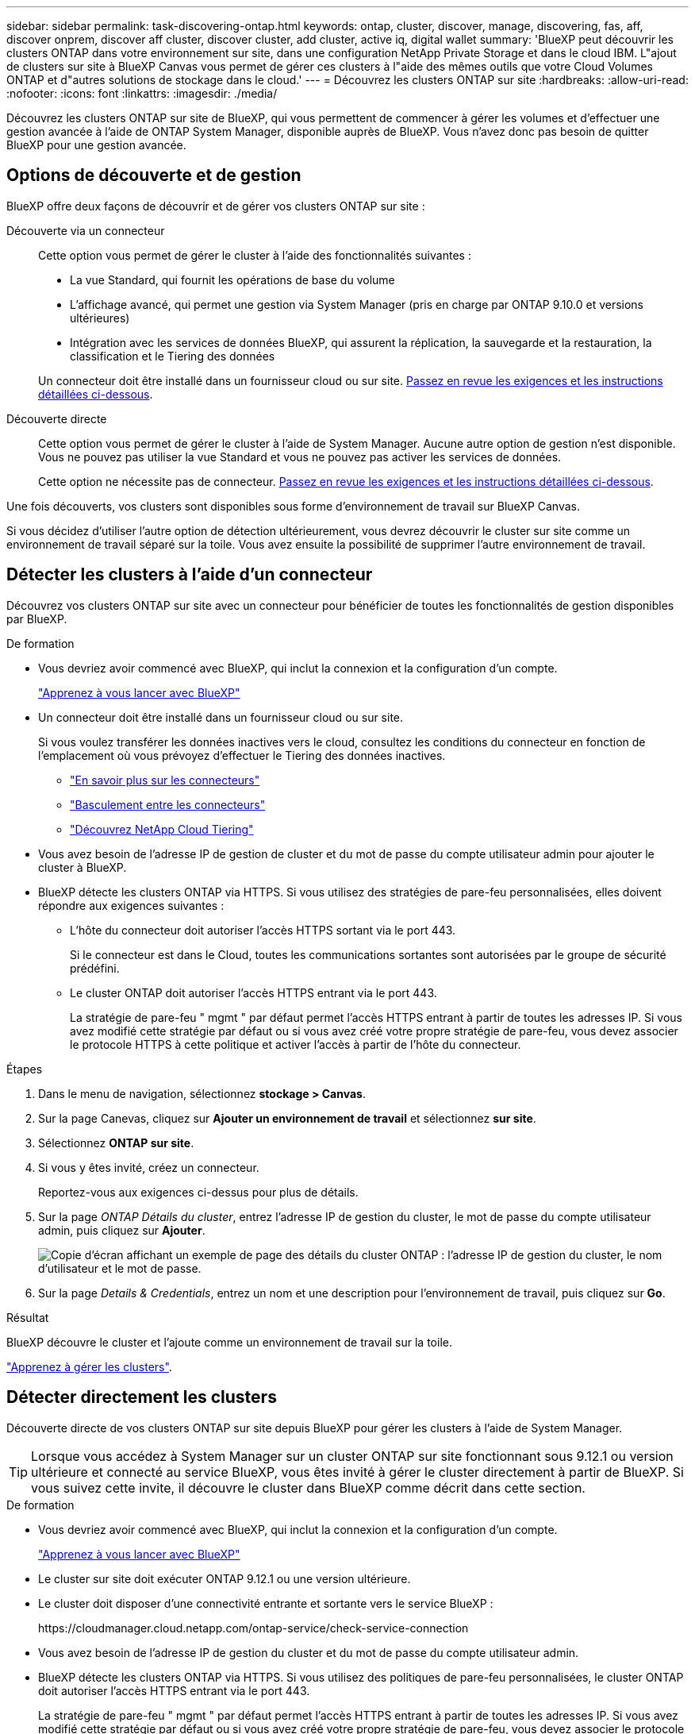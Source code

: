 ---
sidebar: sidebar 
permalink: task-discovering-ontap.html 
keywords: ontap, cluster, discover, manage, discovering, fas, aff, discover onprem, discover aff cluster, discover cluster, add cluster, active iq, digital wallet 
summary: 'BlueXP peut découvrir les clusters ONTAP dans votre environnement sur site, dans une configuration NetApp Private Storage et dans le cloud IBM. L"ajout de clusters sur site à BlueXP Canvas vous permet de gérer ces clusters à l"aide des mêmes outils que votre Cloud Volumes ONTAP et d"autres solutions de stockage dans le cloud.' 
---
= Découvrez les clusters ONTAP sur site
:hardbreaks:
:allow-uri-read: 
:nofooter: 
:icons: font
:linkattrs: 
:imagesdir: ./media/


[role="lead"]
Découvrez les clusters ONTAP sur site de BlueXP, qui vous permettent de commencer à gérer les volumes et d'effectuer une gestion avancée à l'aide de ONTAP System Manager, disponible auprès de BlueXP. Vous n'avez donc pas besoin de quitter BlueXP pour une gestion avancée.



== Options de découverte et de gestion

BlueXP offre deux façons de découvrir et de gérer vos clusters ONTAP sur site :

Découverte via un connecteur:: Cette option vous permet de gérer le cluster à l'aide des fonctionnalités suivantes :
+
--
* La vue Standard, qui fournit les opérations de base du volume
* L'affichage avancé, qui permet une gestion via System Manager (pris en charge par ONTAP 9.10.0 et versions ultérieures)
* Intégration avec les services de données BlueXP, qui assurent la réplication, la sauvegarde et la restauration, la classification et le Tiering des données


Un connecteur doit être installé dans un fournisseur cloud ou sur site. <<Détecter les clusters à l'aide d'un connecteur,Passez en revue les exigences et les instructions détaillées ci-dessous>>.

--
Découverte directe:: Cette option vous permet de gérer le cluster à l'aide de System Manager. Aucune autre option de gestion n'est disponible. Vous ne pouvez pas utiliser la vue Standard et vous ne pouvez pas activer les services de données.
+
--
Cette option ne nécessite pas de connecteur. <<Détecter directement les clusters,Passez en revue les exigences et les instructions détaillées ci-dessous>>.

--


Une fois découverts, vos clusters sont disponibles sous forme d'environnement de travail sur BlueXP Canvas.

Si vous décidez d'utiliser l'autre option de détection ultérieurement, vous devrez découvrir le cluster sur site comme un environnement de travail séparé sur la toile. Vous avez ensuite la possibilité de supprimer l'autre environnement de travail.



== Détecter les clusters à l'aide d'un connecteur

Découvrez vos clusters ONTAP sur site avec un connecteur pour bénéficier de toutes les fonctionnalités de gestion disponibles par BlueXP.

.De formation
* Vous devriez avoir commencé avec BlueXP, qui inclut la connexion et la configuration d'un compte.
+
https://docs.netapp.com/us-en/cloud-manager-setup-admin/concept-overview.html["Apprenez à vous lancer avec BlueXP"^]

* Un connecteur doit être installé dans un fournisseur cloud ou sur site.
+
Si vous voulez transférer les données inactives vers le cloud, consultez les conditions du connecteur en fonction de l'emplacement où vous prévoyez d'effectuer le Tiering des données inactives.

+
** https://docs.netapp.com/us-en/cloud-manager-setup-admin/concept-connectors.html["En savoir plus sur les connecteurs"^]
** https://docs.netapp.com/us-en/cloud-manager-setup-admin/task-managing-connectors.html["Basculement entre les connecteurs"^]
** https://docs.netapp.com/us-en/cloud-manager-tiering/concept-cloud-tiering.html["Découvrez NetApp Cloud Tiering"^]


* Vous avez besoin de l'adresse IP de gestion de cluster et du mot de passe du compte utilisateur admin pour ajouter le cluster à BlueXP.
* BlueXP détecte les clusters ONTAP via HTTPS. Si vous utilisez des stratégies de pare-feu personnalisées, elles doivent répondre aux exigences suivantes :
+
** L'hôte du connecteur doit autoriser l'accès HTTPS sortant via le port 443.
+
Si le connecteur est dans le Cloud, toutes les communications sortantes sont autorisées par le groupe de sécurité prédéfini.

** Le cluster ONTAP doit autoriser l'accès HTTPS entrant via le port 443.
+
La stratégie de pare-feu " mgmt " par défaut permet l'accès HTTPS entrant à partir de toutes les adresses IP. Si vous avez modifié cette stratégie par défaut ou si vous avez créé votre propre stratégie de pare-feu, vous devez associer le protocole HTTPS à cette politique et activer l'accès à partir de l'hôte du connecteur.





.Étapes
. Dans le menu de navigation, sélectionnez *stockage > Canvas*.
. Sur la page Canevas, cliquez sur *Ajouter un environnement de travail* et sélectionnez *sur site*.
. Sélectionnez *ONTAP sur site*.
. Si vous y êtes invité, créez un connecteur.
+
Reportez-vous aux exigences ci-dessus pour plus de détails.

. Sur la page _ONTAP Détails du cluster_, entrez l'adresse IP de gestion du cluster, le mot de passe du compte utilisateur admin, puis cliquez sur *Ajouter*.
+
image:screenshot_discover_ontap.png["Copie d'écran affichant un exemple de page des détails du cluster ONTAP : l'adresse IP de gestion du cluster, le nom d'utilisateur et le mot de passe."]

. Sur la page _Details & Credentials_, entrez un nom et une description pour l'environnement de travail, puis cliquez sur *Go*.


.Résultat
BlueXP découvre le cluster et l'ajoute comme un environnement de travail sur la toile.

link:task-manage-ontap-connector.html["Apprenez à gérer les clusters"].



== Détecter directement les clusters

Découverte directe de vos clusters ONTAP sur site depuis BlueXP pour gérer les clusters à l'aide de System Manager.


TIP: Lorsque vous accédez à System Manager sur un cluster ONTAP sur site fonctionnant sous 9.12.1 ou version ultérieure et connecté au service BlueXP, vous êtes invité à gérer le cluster directement à partir de BlueXP. Si vous suivez cette invite, il découvre le cluster dans BlueXP comme décrit dans cette section.

.De formation
* Vous devriez avoir commencé avec BlueXP, qui inclut la connexion et la configuration d'un compte.
+
https://docs.netapp.com/us-en/cloud-manager-setup-admin/concept-overview.html["Apprenez à vous lancer avec BlueXP"^]

* Le cluster sur site doit exécuter ONTAP 9.12.1 ou une version ultérieure.
* Le cluster doit disposer d'une connectivité entrante et sortante vers le service BlueXP :
+
\https://cloudmanager.cloud.netapp.com/ontap-service/check-service-connection

* Vous avez besoin de l'adresse IP de gestion du cluster et du mot de passe du compte utilisateur admin.
* BlueXP détecte les clusters ONTAP via HTTPS. Si vous utilisez des politiques de pare-feu personnalisées, le cluster ONTAP doit autoriser l'accès HTTPS entrant via le port 443.
+
La stratégie de pare-feu " mgmt " par défaut permet l'accès HTTPS entrant à partir de toutes les adresses IP. Si vous avez modifié cette stratégie par défaut ou si vous avez créé votre propre stratégie de pare-feu, vous devez associer le protocole HTTPS à cette politique et activer l'accès à partir de l'hôte du connecteur.



.Étapes
. Dans le menu de navigation, sélectionnez *stockage > Canvas*.
. Sur la page Canevas, cliquez sur *Ajouter un environnement de travail* et sélectionnez *sur site*.
. Sélectionnez *local On-local ONTAP (Direct)*.
. Entrez l'adresse IP de gestion de cluster et le mot de passe du compte utilisateur admin, puis cliquez sur *Ajouter*.


.Résultat
BlueXP découvre le cluster et l'ajoute comme un environnement de travail sur la toile.

link:task-manage-ontap-direct.html["Apprenez à gérer les clusters"].
